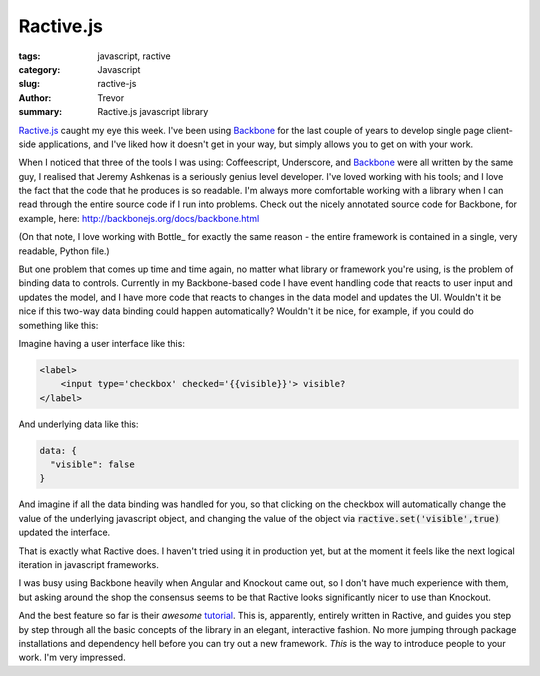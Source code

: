 Ractive.js
==========

:tags: javascript, ractive
:category: Javascript
:slug: ractive-js
:author: Trevor
:summary: Ractive.js javascript library

Ractive.js_ caught my eye this week.  I've been using Backbone_ for the last couple
of years to develop single page client-side applications, and I've liked how
it doesn't get in your way, but simply allows you to get on with your work.

When I noticed that three of the tools I was using: Coffeescript, Underscore, and
Backbone_ were all written by the same guy, I realised that Jeremy Ashkenas
is a seriously genius level developer.  I've loved working with his tools; and I
love the fact that the code that he produces is so readable.  I'm always more comfortable
working with a library when I can read through the entire source code if I run 
into problems.  Check out the nicely annotated source code for Backbone, for example, 
here: http://backbonejs.org/docs/backbone.html


(On that note, I love working with Bottle_ for exactly the same reason - the entire
framework is contained in a single, very readable, Python file.)


But one problem that comes up time and time again, no matter what library or framework
you're using, is the problem of binding data to controls.  Currently in my Backbone-based
code I have event handling code that reacts to user input and updates the model, and
I have more code that reacts to changes in the data model and updates the UI.  Wouldn't
it be nice if this two-way data binding could happen automatically?  Wouldn't it be 
nice, for example, if you could do something like this:

Imagine having a user interface like this: 

.. code-block:: html

    <label>
        <input type='checkbox' checked='{{visible}}'> visible?
    </label>

And underlying data like this: 

.. code-block:: javascript
    
    data: {
      "visible": false
    }


And imagine if all the data binding was handled for you, so that clicking on the checkbox
will automatically change the value of the underlying javascript object, and changing
the value of the object via :code:`ractive.set('visible',true)` updated the interface.

That is exactly what Ractive does.  I haven't tried using it in production yet, but
at the moment it feels like the next logical iteration in javascript frameworks.  

I was busy using Backbone heavily when Angular and Knockout came out, so I don't have
much experience with them, but asking around the shop the consensus seems to be that 
Ractive looks significantly nicer to use than Knockout.

And the best feature so far is their *awesome* tutorial_.  This is, apparently, entirely
written in Ractive, and guides you step by step through all the basic concepts of
the library in an elegant, interactive fashion.  No more jumping through package installations
and dependency hell before you can try out a new framework.  *This* is the way to 
introduce people to your work.  I'm very impressed.

.. _tutorial: http://learn.ractivejs.org/hello-world/1/
.. _Backbone: http://backbonejs.org/
.. _Ractive.js: http://www.ractivejs.org/
.. _Botle: http://bottlepy.org/docs/dev/_modules/bottle.html

